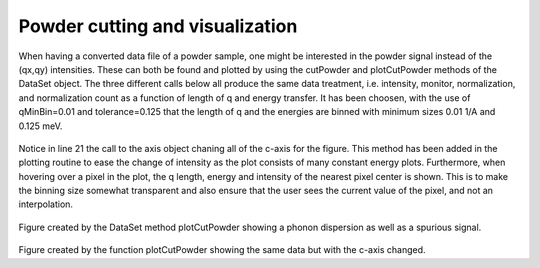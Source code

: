 
Powder cutting and visualization
^^^^^^^^^^^^^^^^^^^^^^^^^^^^^^^^
When having a converted data file of a powder sample, one might be interested in the powder signal instead of the (qx,qy) intensities. These can both be found and plotted by using the cutPowder and plotCutPowder methods of the DataSet object. The three different calls below all produce the same data treatment, i.e. intensity, monitor, normalization, and normalization count as a function of length of q and energy transfer. It has been choosen, with the use of qMinBin=0.01 and tolerance=0.125 that the length of q and the energies are binned with minimum sizes 0.01 1/A and 0.125 meV.

 .. literalinclude:: ../../TutorialsDepricated/Powder.py
     :lines: 5-32,36-
     :language: python
     :linenos:

Notice in line 21 the call to the axis object chaning all of the c-axis for the figure. This method has been added in the plotting routine to ease the change of intensity as the plot consists of many constant energy plots. Furthermore, when hovering over a pixel in the plot, the q length, energy and intensity of the nearest pixel center is shown. This is to make the binning size somewhat transparent and also ensure that the user sees the current value of the pixel, and not an interpolation.


.. _PowderPlot_fig1: 

.. figure:: ../../TutorialsDepricated/Powder.png
   :width: 45% 

Figure created by the DataSet method plotCutPowder showing a phonon dispersion as well as a spurious signal.

.. _PowderPlot_fig2: 

.. figure:: ../../TutorialsDepricated/PowderClim.png
   :width: 45% 

Figure created by the function plotCutPowder showing the same data but with the c-axis changed.




